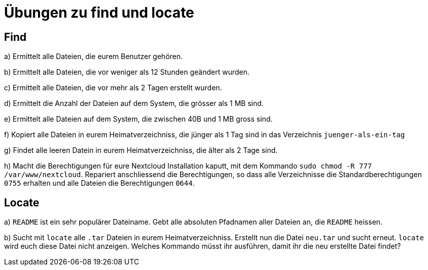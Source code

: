 = Übungen zu find und locate

== Find

a) Ermittelt alle Dateien, die eurem Benutzer gehören.

b) Ermittelt alle Dateien, die vor weniger als 12 Stunden geändert wurden.

c) Ermittelt alle Dateien, die vor mehr als 2 Tagen erstellt wurden.

d) Ermittelt die Anzahl der Dateien auf dem System, die grösser als 1 MB sind.

e) Ermittelt alle Dateien auf dem System, die zwischen 40B und 1 MB gross sind.

f) Kopiert alle Dateien in eurem Heimatverzeichniss, die jünger als 1 Tag sind in das Verzeichnis `juenger-als-ein-tag`

g) Findet alle leeren Datein in eurem Heimatverzeichniss, die älter als 2 Tage sind.

h) Macht die Berechtigungen für eure Nextcloud Installation kaputt, mit dem Kommando `sudo chmod -R 777 /var/www/nextcloud`. Repariert anschliessend die Berechtigungen, so dass alle Verzeichnisse die Standardberechtigungen `0755` erhalten und alle Dateien die Berechtigungen `0644`.

== Locate

a) `README` ist ein sehr populärer Dateiname. Gebt alle absoluten Pfadnamen aller Dateien an, die `README` heissen.

b) Sucht mit `locate` alle `.tar` Dateien in eurem Heimatverzeichniss. Erstellt nun die Datei `neu.tar` und sucht erneut. `locate` wird euch diese Datei nicht anzeigen. Welches Kommando müsst ihr ausführen, damit ihr die neu erstellte Datei findet?
